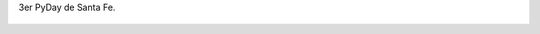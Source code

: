 3er PyDay de Santa Fe.

.. figure:: 200810041035021_3426132759.thumbnail.jpg
  :target: 200810041035021_3426132759.jpg
